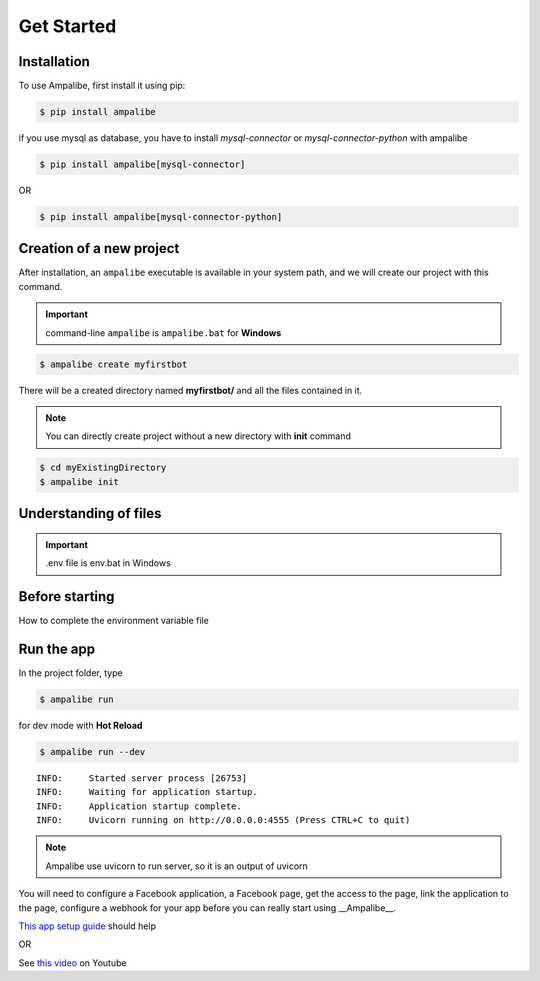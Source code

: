 Get Started
============

.. _installation:

Installation
------------

To use Ampalibe, first install it using pip:

.. code-block:: console

   $ pip install ampalibe

if you use mysql as database, you have to install `mysql-connector` or `mysql-connector-python` with ampalibe

.. code-block:: console

   $ pip install ampalibe[mysql-connector]

OR 

.. code-block:: console

   $ pip install ampalibe[mysql-connector-python]


Creation of a new project
-------------------------

After installation, an ``ampalibe`` executable is available in your system path, 
and we will create our project with this command.

.. important::

   command-line ``ampalibe`` is ``ampalibe.bat`` for **Windows**


.. code-block:: console

   $ ampalibe create myfirstbot

There will be a created directory named **myfirstbot/** and all the files contained in it.

.. note::

   You can directly create project without a new directory with **init** command

.. code-block:: console

   $ cd myExistingDirectory
   $ ampalibe init


Understanding of files
-------------------------

.. image:: https://github.com/iTeam-S/Ampalibe/raw/main/docs/source/_static/structure.png

.. hlist::
   :columns: 1

   * ``assets/`` statics file folder
      * ``public/`` reachable via url
      * ``private/`` not accessible via url
   
   * ``.env`` environment variable file

   * ``conf.py`` configuration file that retrieves environment variables 

   * ``core.py`` file containing the starting point of the code

.. important::

   .env file is env.bat in Windows


Before starting
-----------------

How to complete the environment variable file

.. hlist::
   :columns: 1

   * **AMP_ACCESS_TOKEN** Facebook Page access token
   * **AMP_VERIF_TOKEN** Token that Facebook use as part of the recall URL check.
   * **ADAPTER** type of database used by ampalibe (SQLITE OR MYSQL) 
      * **FOR MYSQL ADAPTER**
         * *DB_HOST**
         * *DB_USER*
         * *DB_PASSWORD*
         * *DB_NAME*
         * *DB_PORT*
      * **FOR SQLITE ADAPTER**
         * *DB_FILE*
   * **AMP_HOST** server listening address
   * **AMP_PORT** server listening port
   * **AMP_URL** URL of the server given to Facebook
   * **WORKERS** Number of processes workers in production mode




Run the app
-----------------

In the project folder, type

.. code-block:: console

   $ ampalibe run


for dev mode with **Hot Reload**

.. code-block:: console

   $ ampalibe run --dev

::

   INFO:     Started server process [26753]
   INFO:     Waiting for application startup.
   INFO:     Application startup complete.
   INFO:     Uvicorn running on http://0.0.0.0:4555 (Press CTRL+C to quit)

.. note::

   Ampalibe use uvicorn to run server, so it is an output of uvicorn


You will need to configure a Facebook application, a Facebook page, get the access to the page, link the application to the page, configure a webhook for your app before you can really start using __Ampalibe__.


`This app setup guide <https://developers.facebook.com/docs/messenger-platform/getting-started/app-setup/>`_ should help

OR 

See `this video <https://www.youtube.com/watch?v=Sg2P9uFJEF4&list=PL0zWFyU4-Sk5FcKJpBTp0-_nDm0kIQ5sY&index=1/>`_ on Youtube